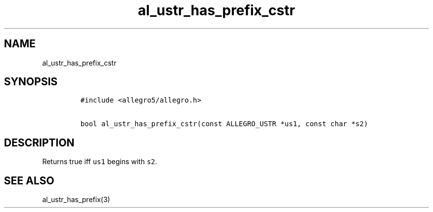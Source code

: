 .TH al_ustr_has_prefix_cstr 3 "" "Allegro reference manual"
.SH NAME
.PP
al_ustr_has_prefix_cstr
.SH SYNOPSIS
.IP
.nf
\f[C]
#include\ <allegro5/allegro.h>

bool\ al_ustr_has_prefix_cstr(const\ ALLEGRO_USTR\ *us1,\ const\ char\ *s2)
\f[]
.fi
.SH DESCRIPTION
.PP
Returns true iff \f[C]us1\f[] begins with \f[C]s2\f[].
.SH SEE ALSO
.PP
al_ustr_has_prefix(3)
